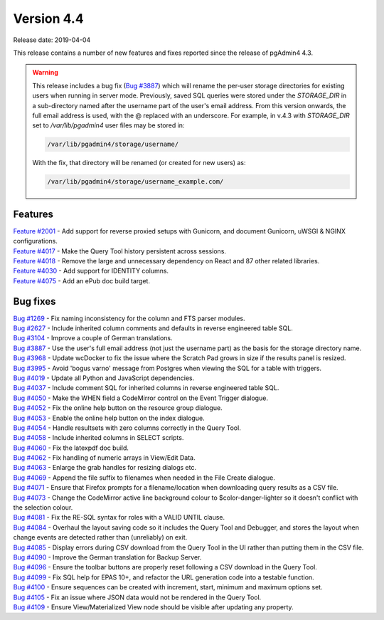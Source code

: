 ***********
Version 4.4
***********

Release date: 2019-04-04

This release contains a number of new features and fixes reported since the
release of pgAdmin4 4.3.

.. warning:: This release includes a bug fix
    (`Bug #3887 <https://redmine.postgresql.org/issues/3887>`_) which will
    rename the per-user storage directories for existing users when running in
    server mode. Previously, saved SQL queries were stored under the
    *STORAGE_DIR* in a sub-directory named after the username part of the user's
    email address. From this version onwards, the full email address is used,
    with the @ replaced with an underscore. For example, in v.4.3 with
    *STORAGE_DIR* set to */var/lib/pgadmin4* user files may be stored in:

    .. code-block:: bash

        /var/lib/pgadmin4/storage/username/

    With the fix, that directory will be renamed (or created for new users) as:

    .. code-block:: bash

        /var/lib/pgadmin4/storage/username_example.com/

Features
********

| `Feature #2001 <https://redmine.postgresql.org/issues/2001>`_ - Add support for reverse proxied setups with Gunicorn, and document Gunicorn, uWSGI & NGINX configurations.
| `Feature #4017 <https://redmine.postgresql.org/issues/4018>`_ - Make the Query Tool history persistent across sessions.
| `Feature #4018 <https://redmine.postgresql.org/issues/4018>`_ - Remove the large and unnecessary dependency on React and 87 other related libraries.
| `Feature #4030 <https://redmine.postgresql.org/issues/4030>`_ - Add support for IDENTITY columns.
| `Feature #4075 <https://redmine.postgresql.org/issues/4075>`_ - Add an ePub doc build target.

Bug fixes
*********

| `Bug #1269 <https://redmine.postgresql.org/issues/1269>`_ - Fix naming inconsistency for the column and FTS parser modules.
| `Bug #2627 <https://redmine.postgresql.org/issues/2627>`_ - Include inherited column comments and defaults in reverse engineered table SQL.
| `Bug #3104 <https://redmine.postgresql.org/issues/3104>`_ - Improve a couple of German translations.
| `Bug #3887 <https://redmine.postgresql.org/issues/3887>`_ - Use the user's full email address (not just the username part) as the basis for the storage directory name.
| `Bug #3968 <https://redmine.postgresql.org/issues/3968>`_ - Update wcDocker to fix the issue where the Scratch Pad grows in size if the results panel is resized.
| `Bug #3995 <https://redmine.postgresql.org/issues/3995>`_ - Avoid 'bogus varno' message from Postgres when viewing the SQL for a table with triggers.
| `Bug #4019 <https://redmine.postgresql.org/issues/4019>`_ - Update all Python and JavaScript dependencies.
| `Bug #4037 <https://redmine.postgresql.org/issues/4037>`_ - Include comment SQL for inherited columns in reverse engineered table SQL.
| `Bug #4050 <https://redmine.postgresql.org/issues/4050>`_ - Make the WHEN field a CodeMirror control on the Event Trigger dialogue.
| `Bug #4052 <https://redmine.postgresql.org/issues/4052>`_ - Fix the online help button on the resource group dialogue.
| `Bug #4053 <https://redmine.postgresql.org/issues/4053>`_ - Enable the online help button on the index dialogue.
| `Bug #4054 <https://redmine.postgresql.org/issues/4054>`_ - Handle resultsets with zero columns correctly in the Query Tool.
| `Bug #4058 <https://redmine.postgresql.org/issues/4058>`_ - Include inherited columns in SELECT scripts.
| `Bug #4060 <https://redmine.postgresql.org/issues/4060>`_ - Fix the latexpdf doc build.
| `Bug #4062 <https://redmine.postgresql.org/issues/4062>`_ - Fix handling of numeric arrays in View/Edit Data.
| `Bug #4063 <https://redmine.postgresql.org/issues/4063>`_ - Enlarge the grab handles for resizing dialogs etc.
| `Bug #4069 <https://redmine.postgresql.org/issues/4069>`_ - Append the file suffix to filenames when needed in the File Create dialogue.
| `Bug #4071 <https://redmine.postgresql.org/issues/4071>`_ - Ensure that Firefox prompts for a filename/location when downloading query results as a CSV file.
| `Bug #4073 <https://redmine.postgresql.org/issues/4073>`_ - Change the CodeMirror active line background colour to $color-danger-lighter so it doesn't conflict with the selection colour.
| `Bug #4081 <https://redmine.postgresql.org/issues/4081>`_ - Fix the RE-SQL syntax for roles with a VALID UNTIL clause.
| `Bug #4084 <https://redmine.postgresql.org/issues/4084>`_ - Overhaul the layout saving code so it includes the Query Tool and Debugger, and stores the layout when change events are detected rather than (unreliably) on exit.
| `Bug #4085 <https://redmine.postgresql.org/issues/4085>`_ - Display errors during CSV download from the Query Tool in the UI rather than putting them in the CSV file.
| `Bug #4090 <https://redmine.postgresql.org/issues/4090>`_ - Improve the German translation for Backup Server.
| `Bug #4096 <https://redmine.postgresql.org/issues/4096>`_ - Ensure the toolbar buttons are properly reset following a CSV download in the Query Tool.
| `Bug #4099 <https://redmine.postgresql.org/issues/4099>`_ - Fix SQL help for EPAS 10+, and refactor the URL generation code into a testable function.
| `Bug #4100 <https://redmine.postgresql.org/issues/4100>`_ - Ensure sequences can be created with increment, start, minimum and maximum options set.
| `Bug #4105 <https://redmine.postgresql.org/issues/4105>`_ - Fix an issue where JSON data would not be rendered in the Query Tool.
| `Bug #4109 <https://redmine.postgresql.org/issues/4109>`_ - Ensure View/Materialized View node should be visible after updating any property.